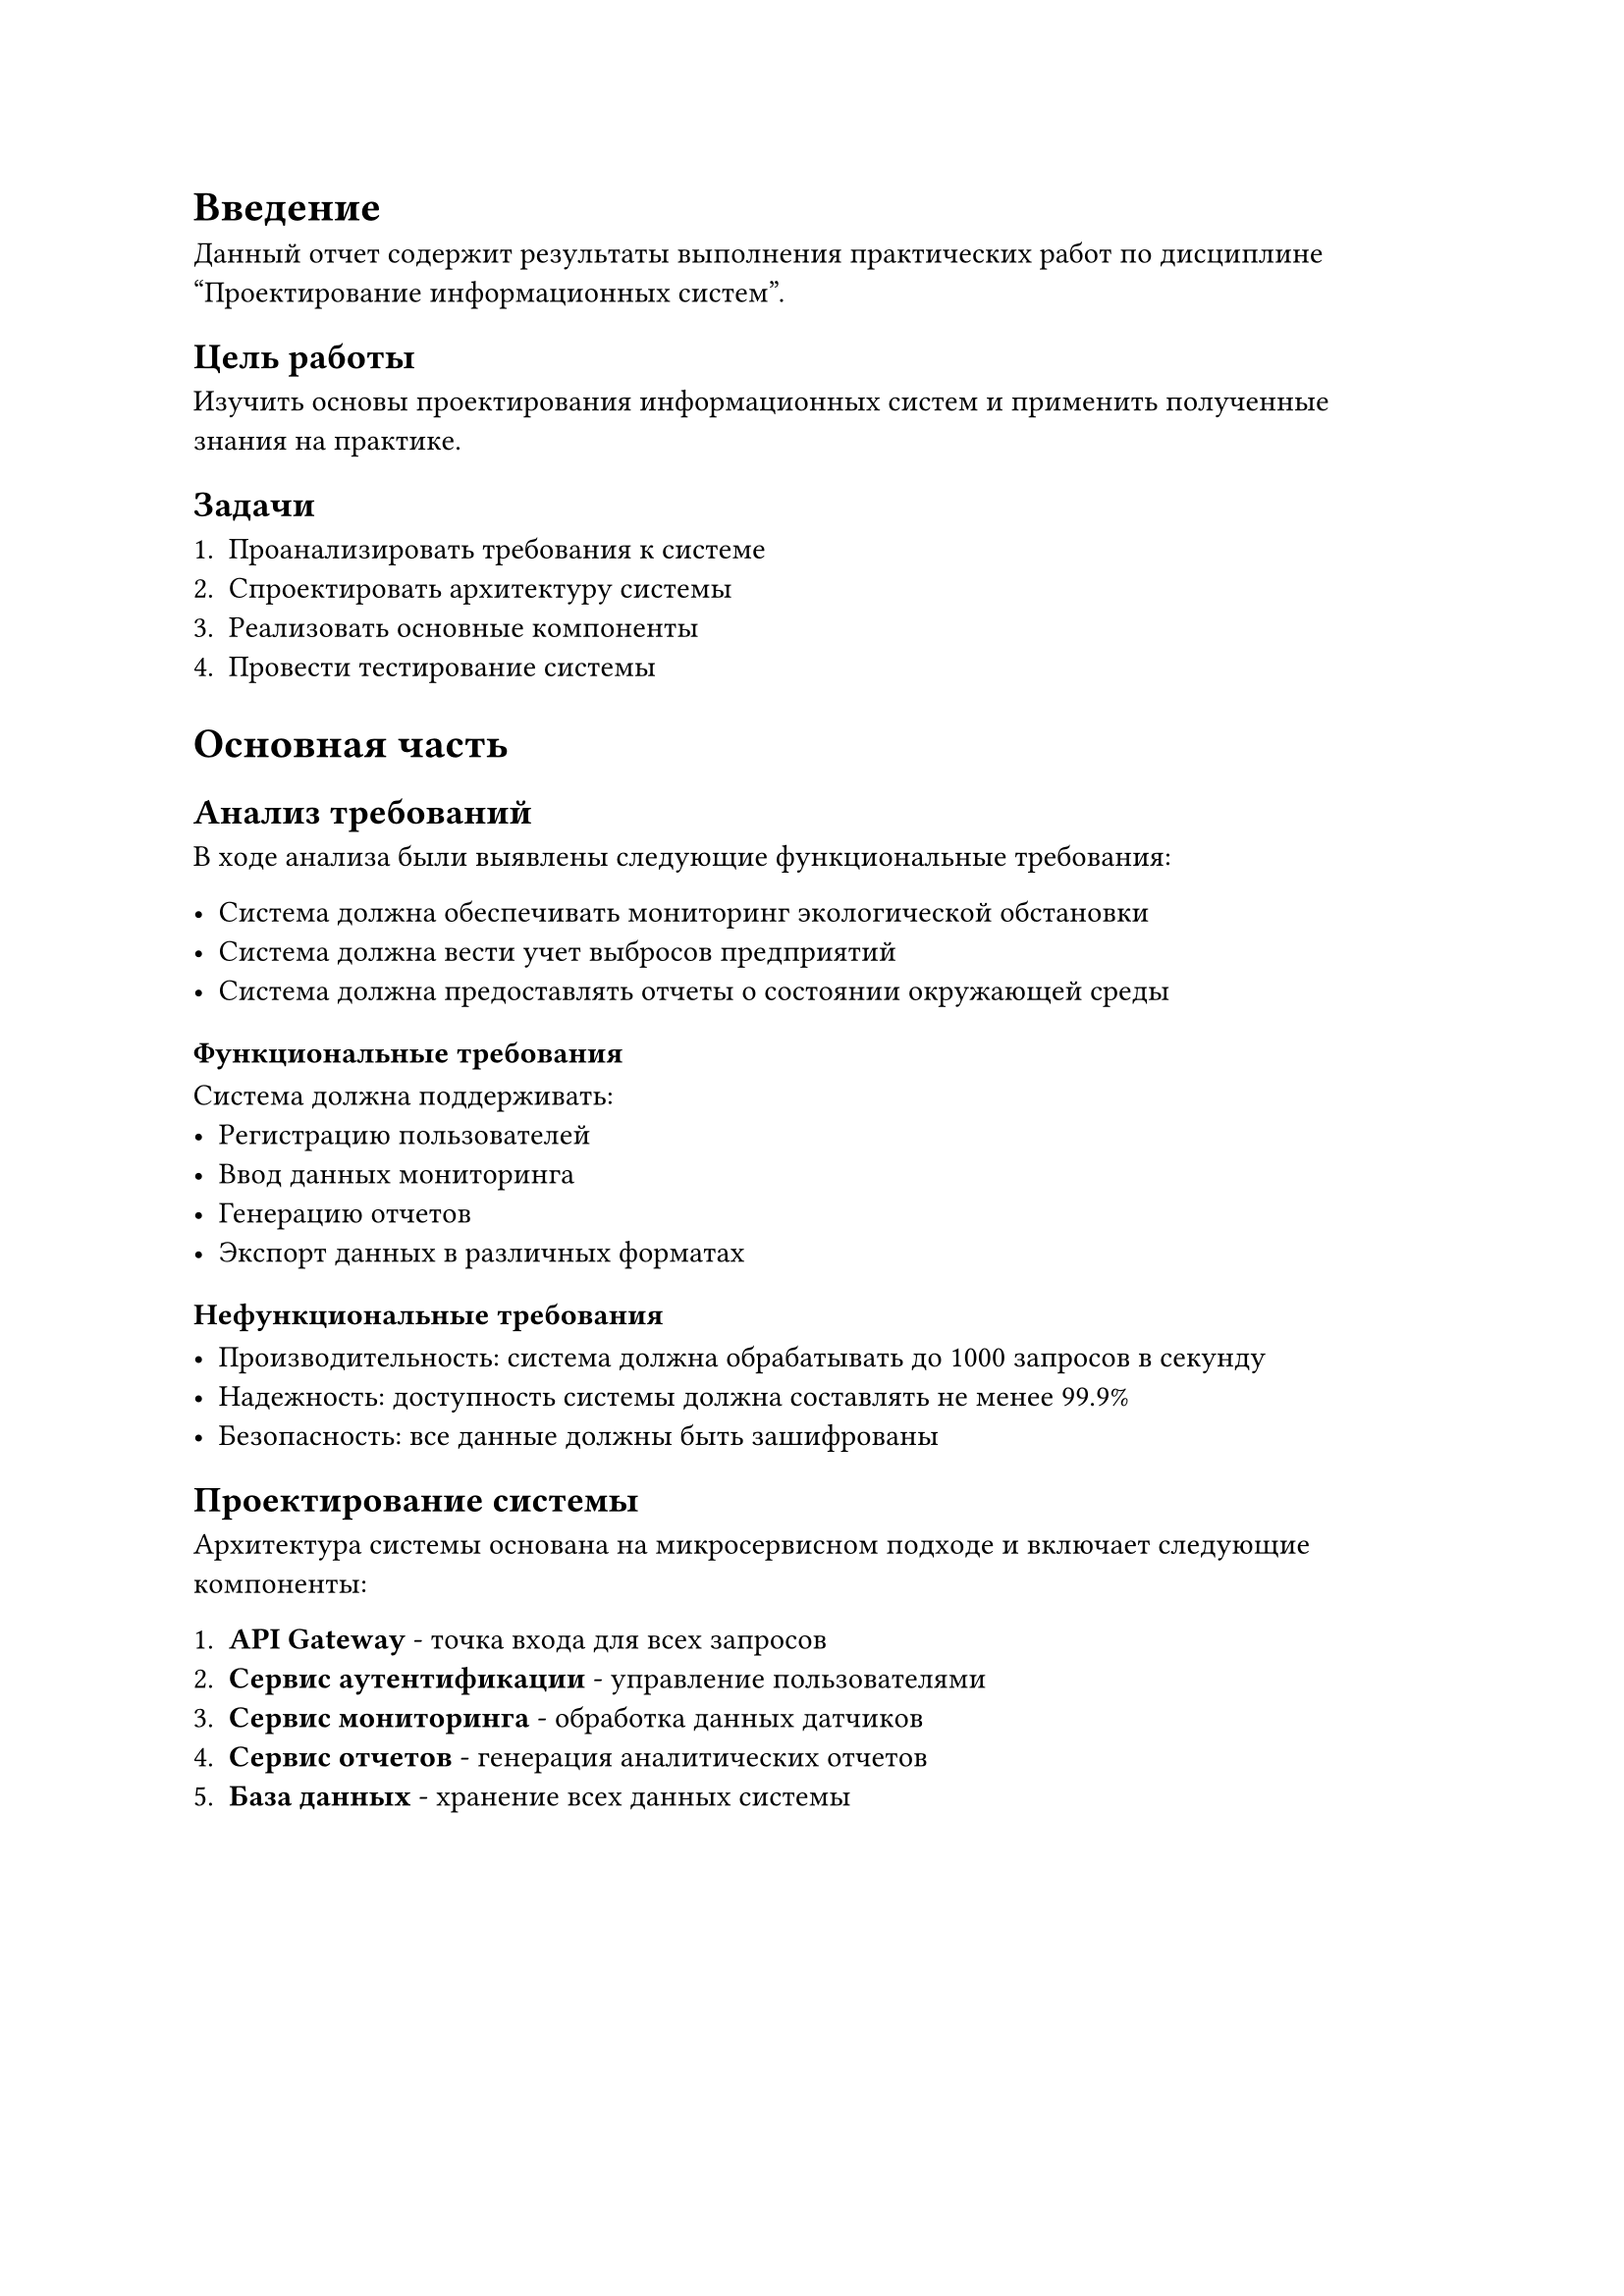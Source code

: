 = Введение

Данный отчет содержит результаты выполнения практических работ по дисциплине "Проектирование информационных систем".

== Цель работы

Изучить основы проектирования информационных систем и применить полученные знания на практике.

== Задачи

+ Проанализировать требования к системе
+ Спроектировать архитектуру системы
+ Реализовать основные компоненты
+ Провести тестирование системы

= Основная часть

== Анализ требований

В ходе анализа были выявлены следующие функциональные требования:

- Система должна обеспечивать мониторинг экологической обстановки
- Система должна вести учет выбросов предприятий
- Система должна предоставлять отчеты о состоянии окружающей среды

=== Функциональные требования

Система должна поддерживать:
- Регистрацию пользователей
- Ввод данных мониторинга
- Генерацию отчетов
- Экспорт данных в различных форматах

=== Нефункциональные требования

- Производительность: система должна обрабатывать до 1000 запросов в секунду
- Надежность: доступность системы должна составлять не менее 99.9%
- Безопасность: все данные должны быть зашифрованы

== Проектирование системы

Архитектура системы основана на микросервисном подходе и включает следующие компоненты:

+ *API Gateway* - точка входа для всех запросов
+ *Сервис аутентификации* - управление пользователями
+ *Сервис мониторинга* - обработка данных датчиков
+ *Сервис отчетов* - генерация аналитических отчетов
+ *База данных* - хранение всех данных системы

#figure(
  table(
    columns: 3,
    [*Компонент*], [*Технология*], [*Назначение*],
    [API Gateway], [Kong], [Маршрутизация запросов],
    [Auth Service], [Node.js], [Аутентификация],
    [Monitor Service], [Python], [Обработка данных],
    [Report Service], [Java], [Генерация отчетов],
    [Database], [PostgreSQL], [Хранение данных]
  ),
  caption: [Компоненты системы]
) <table-components>

В @table-components представлены основные компоненты разрабатываемой системы.

== Реализация

Реализация системы выполнялась поэтапно:

1. Настройка окружения разработки
2. Создание базовой структуры проекта
3. Реализация сервисов
4. Интеграционное тестирование

```python
# Пример кода сервиса мониторинга
class MonitoringService:
    def __init__(self, db_connection):
        self.db = db_connection
    
    def process_sensor_data(self, sensor_id, data):
        """Обработка данных с датчика"""
        processed_data = self.validate_data(data)
        return self.save_to_database(sensor_id, processed_data)
    
    def validate_data(self, data):
        """Валидация входных данных"""
        if not data or 'timestamp' not in data:
            raise ValueError("Invalid sensor data")
        return data
```

= Заключение

В ходе выполнения практических работ была спроектирована и частично реализована система мониторинга экологической безопасности. Система соответствует поставленным требованиям и готова к дальнейшему развитию.

Основные результаты работы:
- Проведен анализ требований к системе
- Спроектирована микросервисная архитектура
- Реализованы базовые компоненты системы
- Проведено тестирование основного функционала

Направления дальнейшего развития:
- Добавление новых типов датчиков
- Реализация машинного обучения для прогнозирования
- Создание мобильного приложения
- Интеграция с внешними системами

